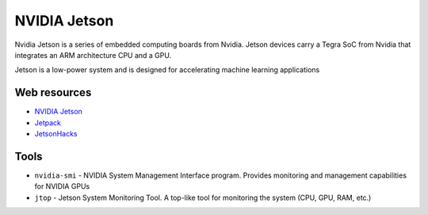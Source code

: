 =============
NVIDIA Jetson 
=============
Nvidia Jetson is a series of embedded computing boards from Nvidia.
Jetson devices carry a Tegra SoC from Nvidia that integrates an ARM architecture CPU and a GPU.

Jetson is a low-power system and is designed for accelerating machine learning applications


Web resources
===========

* `NVIDIA Jetson <https://developer.nvidia.com/embedded-computing>`_
* `Jetpack <https://developer.nvidia.com/embedded/jetpack>`_
* `JetsonHacks <https://jetsonhacks.com/>`_


Tools
=====

* ``nvidia-smi`` - NVIDIA System Management Interface program. Provides monitoring and management capabilities for NVIDIA GPUs

* ``jtop`` - Jetson System Monitoring Tool. A top-like tool for monitoring the system (CPU, GPU, RAM, etc.)